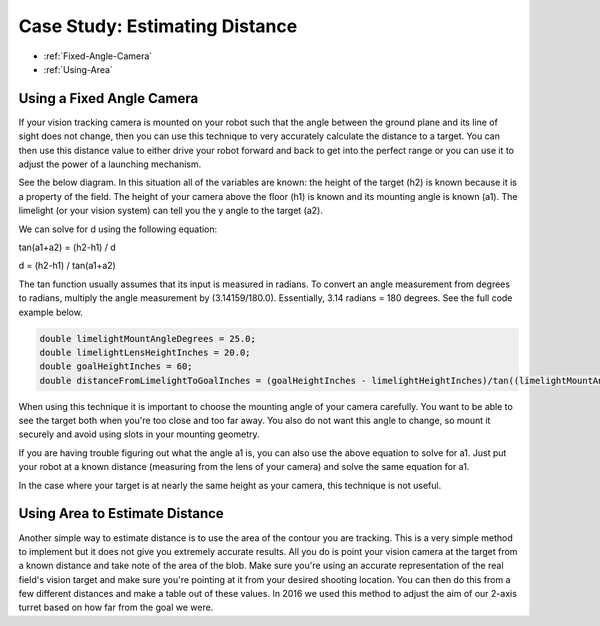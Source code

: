 Case Study: Estimating Distance
===============================

* :ref:`Fixed-Angle-Camera`
* :ref:`Using-Area`

.. _Fixed-Angle-Camera:

Using a Fixed Angle Camera
~~~~~~~~~~~~~~~~~~~~~~~~~~~
If your vision tracking camera is mounted on your robot such that the angle between the ground plane and its line of sight does not change, then you can use this technique to very accurately calculate the distance to a target.  You can then use this distance value to either drive your robot forward and back to get into the perfect range or you can use it to adjust the power of a launching mechanism.  

See the below diagram.  In this situation all of the variables are known: the height of the target (h2) is known because it is a property of the field.  The height of your camera above the floor (h1) is known and its mounting angle is known (a1).  The limelight (or your vision system) can tell you the y angle to the target (a2).

.. image:: img/DistanceEstimation.jpg
	:align: center

We can solve for d using the following equation:

tan(a1+a2) = (h2-h1) / d

d = (h2-h1) / tan(a1+a2)

The tan function usually assumes that its input is measured in radians. To convert an angle measurement from degrees to radians, multiply the angle measurement by (3.14159/180.0). Essentially, 3.14 radians = 180 degrees. See the full code example below.

.. code-block:: c++

	double limelightMountAngleDegrees = 25.0;
	double limelightLensHeightInches = 20.0;
	double goalHeightInches = 60;
	double distanceFromLimelightToGoalInches = (goalHeightInches - limelightHeightInches)/tan((limelightMountAngleDegrees+ty) * 3.14159/180.0);

When using this technique it is important to choose the mounting angle of your camera carefully.  You want to be able to see the target both when you're too close and too far away.  You also do not want this angle to change, so mount it securely and avoid using slots in your mounting geometry.

If you are having trouble figuring out what the angle a1 is, you can also use the above equation to solve for a1.  Just put your robot at a known distance (measuring from the lens of your camera) and solve the same equation for a1.

In the case where your target is at nearly the same height as your camera, this technique is not useful.

.. _Using-Area:

Using Area to Estimate Distance
~~~~~~~~~~~~~~~~~~~~~~~~~~~~~~~~

Another simple way to estimate distance is to use the area of the contour you are tracking.  This is a very simple method to implement but it does not give you extremely accurate results.  All you do is point your vision camera at the target from a known distance and take note of the area of the blob.  Make sure you're using an accurate representation of the real field's vision target and make sure you're pointing at it from your desired shooting location.  You can then do this from a few different distances and make a table out of these values.  In 2016 we used this method to adjust the aim of our 2-axis turret based on how far from the goal we were.


